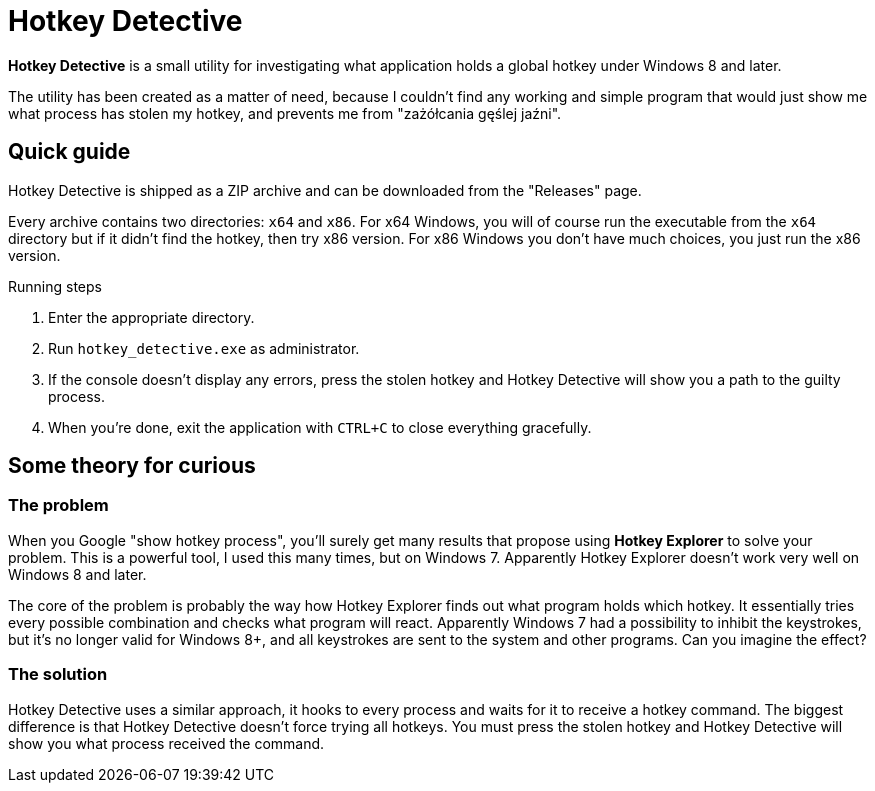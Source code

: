 = Hotkey Detective

*Hotkey Detective* is a small utility for investigating what application holds a
global hotkey under Windows 8 and later.

The utility has been created as a matter of need, because I couldn't find any
working and simple program that would just show me what process has stolen my
hotkey, and prevents me from "zażółcania gęślej jaźni".

== Quick guide

Hotkey Detective is shipped as a ZIP archive and can be downloaded from the
"Releases" page.

Every archive contains two directories: `x64` and `x86`. For x64 Windows, you
will of course run the executable from the `x64` directory but if it didn't find
the hotkey, then try x86 version. For x86 Windows you don't have much choices,
you just run the x86 version.

.Running steps
1. Enter the appropriate directory.
2. Run `hotkey_detective.exe` as administrator.
3. If the console doesn't display any errors, press the stolen hotkey and
Hotkey Detective will show you a path to the guilty process.
4. When you're done, exit the application with `CTRL+C` to close everything
gracefully.

== Some theory for curious

=== The problem

When you Google "show hotkey process", you'll surely get many results that
propose using *Hotkey Explorer* to solve your problem. This is a powerful tool,
I used this many times, but on Windows 7. Apparently Hotkey Explorer doesn't
work very well on Windows 8 and later.

The core of the problem is probably the way how Hotkey Explorer finds out what
program holds which hotkey. It essentially tries every possible combination and
checks what program will react. Apparently Windows 7 had a possibility to
inhibit the keystrokes, but it's no longer valid for Windows 8+, and all
keystrokes are sent to the system and other programs. Can you imagine the
effect?

=== The solution

Hotkey Detective uses a similar approach, it hooks to every process and waits
for it to receive a hotkey command. The biggest difference is that Hotkey
Detective doesn't force trying all hotkeys. You must press the stolen hotkey
and Hotkey Detective will show you what process received the command.
